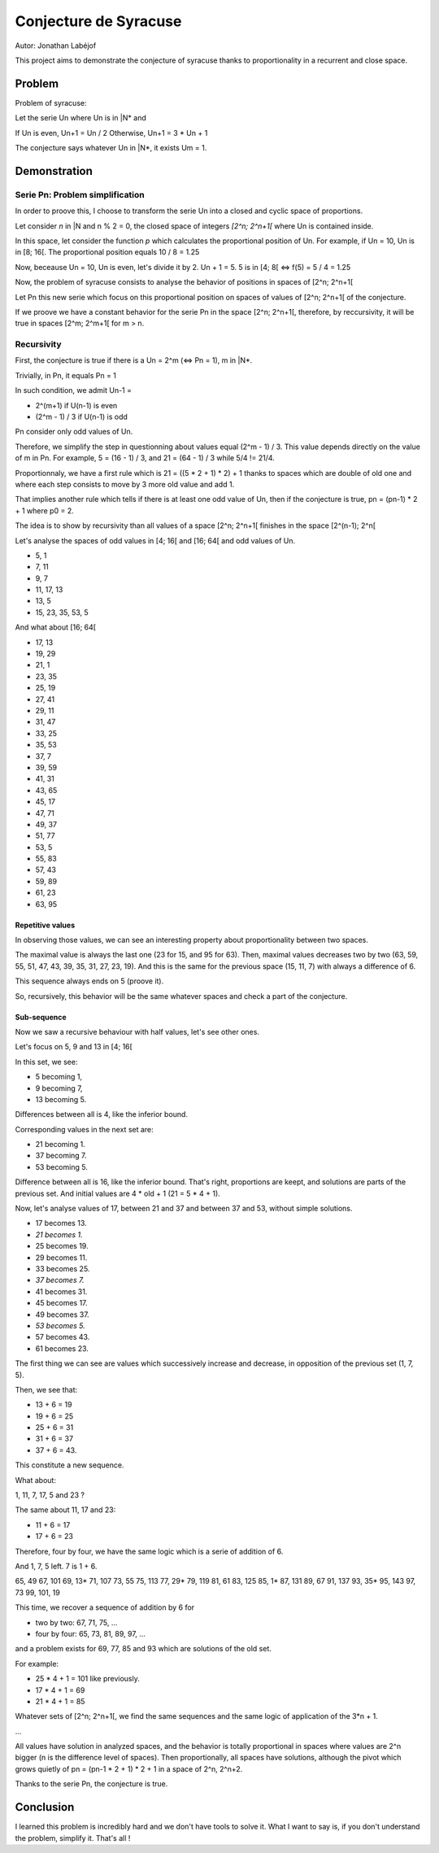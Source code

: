 ======================
Conjecture de Syracuse
======================

Autor: Jonathan Labéjof

This project aims to demonstrate the conjecture of syracuse thanks to proportionality in a recurrent and close space.

-------
Problem
-------

Problem of syracuse:

Let the serie Un where Un is in |N* and

If Un is even, Un+1 = Un / 2
Otherwise, Un+1 = 3 * Un + 1

The conjecture says whatever Un in |N*, it exists Um = 1.

-------------
Demonstration
-------------

Serie Pn: Problem simplification
================================

In order to proove this, I choose to transform the serie Un into a closed and cyclic space of proportions.

Let consider *n* in |N and n % 2 = 0, the closed space of integers *[2^n; 2^n+1[* where Un is contained inside.

In this space, let consider the function *p* which calculates the proportional position of Un. For example, if Un = 10, Un is in [8; 16[. The proportional position equals 10 / 8 = 1.25

Now, beceause Un = 10, Un is even, let's divide it by 2. Un + 1 = 5. 5 is in [4; 8[ <=> f(5) = 5 / 4 = 1.25

Now, the problem of syracuse consists to analyse the behavior of positions in spaces of [2^n; 2^n+1[

Let Pn this new serie which focus on this proportional position on spaces of values of [2^n; 2^n+1[ of the conjecture.

If we proove we have a constant behavior for the serie Pn in the space [2^n; 2^n+1[, therefore, by reccursivity, it will be true in spaces [2^m; 2^m+1[ for m > n.

Recursivity
===========

First, the conjecture is true if there is a Un = 2^m (<=> Pn = 1), m in |N*.

Trivially, in Pn, it equals Pn = 1

In such condition, we admit Un-1 =

- 2^(m+1) if U(n-1) is even
- (2^m - 1) / 3 if U(n-1) is odd

Pn consider only odd values of Un.

Therefore, we simplify the step in questionning about values equal (2^m - 1) / 3. This value depends directly on the value of m in Pn. For example, 5 = (16 - 1) / 3, and 21 = (64 - 1) / 3 while 5/4 != 21/4.

Proportionnaly, we have a first rule which is 21 = ((5 * 2 + 1) * 2) + 1 thanks to spaces which are double of old one and where each step consists to move by 3 more old value and add 1.

That implies another rule which tells if there is at least one odd value of Un, then if the conjecture is true, pn = (pn-1) * 2 + 1 where p0 = 2.

The idea is to show by recursivity than all values of a space [2^n; 2^n+1[ finishes in the space [2^(n-1); 2^n[

Let's analyse the spaces of odd values in [4; 16[ and [16; 64[ and odd values of Un.

- 5, 1
- 7, 11
- 9, 7
- 11, 17, 13
- 13, 5
- 15, 23, 35, 53, 5

And what about [16; 64[

- 17, 13
- 19, 29
- 21, 1
- 23, 35
- 25, 19
- 27, 41
- 29, 11
- 31, 47
- 33, 25
- 35, 53
- 37, 7
- 39, 59
- 41, 31
- 43, 65
- 45, 17
- 47, 71
- 49, 37
- 51, 77
- 53, 5
- 55, 83
- 57, 43
- 59, 89
- 61, 23
- 63, 95

Repetitive values
-----------------

In observing those values, we can see an interesting property about proportionality between two spaces.

The maximal value is always the last one (23 for 15, and 95 for 63). Then, maximal values decreases two by two (63, 59, 55, 51, 47, 43, 39, 35, 31, 27, 23, 19). And this is the same for the previous space (15, 11, 7) with always a difference of 6.

This sequence always ends on 5 (proove it).

So, recursively, this behavior will be the same whatever spaces and check a part of the conjecture.

Sub-sequence
------------

Now we saw a recursive behaviour with half values, let's see other ones.

Let's focus on 5, 9 and 13 in [4; 16[

In this set, we see:

- 5 becoming 1,
- 9 becoming 7,
- 13 becoming 5.

Differences between all is 4, like the inferior bound.

Corresponding values in the next set are:

- 21 becoming 1.
- 37 becoming 7.
- 53 becoming 5.

Difference between all is 16, like the inferior bound. That's right, proportions are keept, and solutions are parts of the previous set. And initial values are 4 * old + 1 (21 = 5 * 4 + 1).

Now, let's analyse values of 17, between 21 and 37 and between 37 and 53, without simple solutions.

- 17 becomes 13.
- *21 becomes 1.*
- 25 becomes 19.
- 29 becomes 11.
- 33 becomes 25.
- *37 becomes 7.*
- 41 becomes 31.
- 45 becomes 17.
- 49 becomes 37.
- *53 becomes 5.*
- 57 becomes 43.
- 61 becomes 23.

The first thing we can see are values which successively increase and decrease, in opposition of the previous set (1, 7, 5).

Then, we see that:

- 13 + 6 = 19
- 19 + 6 = 25
- 25 + 6 = 31
- 31 + 6 = 37
- 37 + 6 = 43.

This constitute a new sequence.

What about:

1, 11, 7, 17, 5 and 23 ?

The same about 11, 17 and 23:

- 11 + 6 = 17
- 17 + 6 = 23

Therefore, four by four, we have the same logic which is a serie of addition of 6.

And 1, 7, 5 left. 7 is 1 + 6.

65, 49
67, 101
69, 13*
71, 107
73, 55
75, 113
77, 29*
79, 119
81, 61
83, 125
85, 1*
87, 131
89, 67
91, 137
93, 35*
95, 143
97, 73
99,
101, 19

This time, we recover a sequence of addition by 6 for

- two by two: 67, 71, 75, ...
- four by four: 65, 73, 81, 89, 97, ...

and a problem exists for 69, 77, 85 and 93 which are solutions of the old set.

For example:

- 25 * 4 + 1 = 101 like previously.
- 17 * 4 + 1 = 69
- 21 * 4 + 1 = 85

Whatever sets of [2^n; 2^n+1[, we find the same sequences and the same logic of application of the 3*n + 1.

...

All values have solution in analyzed spaces, and the behavior is totally proportional in spaces where values are 2^n bigger (n is the difference level of spaces). Then proportionally, all spaces have solutions, although the pivot which grows quietly of pn = (pn-1 * 2 + 1) * 2 + 1 in a space of 2^n, 2^n+2.

Thanks to the serie Pn, the conjecture is true.

----------
Conclusion
----------

I learned this problem is incredibly hard and we don't have tools to solve it. What I want to say is, if you don't understand the problem, simplify it. That's all !
